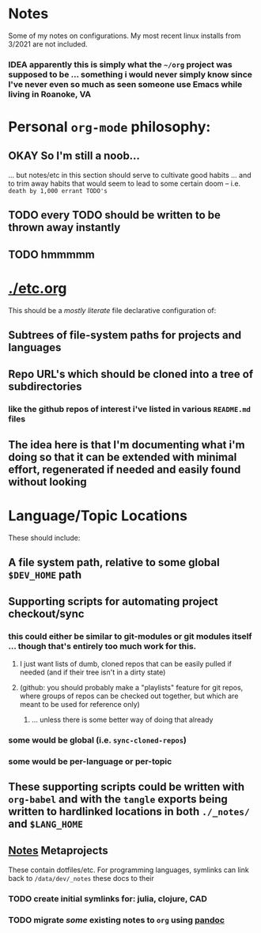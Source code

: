 * Notes

Some of my notes on configurations. My most recent linux installs from 3/2021 are not included.

*** IDEA apparently this is simply what the ~~/org~ project was supposed to be ... something i would never simply know since I've never even so much as seen someone use Emacs while living in Roanoke, VA

* Personal ~org-mode~ philosophy:

** OKAY So I'm still a noob...

... but notes/etc in this section should serve to cultivate good habits ... and to trim away habits that would seem to lead to some certain doom -- i.e. ~death by 1,000 errant TODO's~

** TODO every TODO should be written to be thrown away instantly
** TODO hmmmmm

* [[./etc.org]]

This should be a /mostly literate/ file declarative configuration of:

** Subtrees of file-system paths for projects and languages
** Repo URL's which should be cloned into a tree of subdirectories
*** like the github repos of interest i've listed in various ~README.md~ files

** The idea here is that I'm documenting what i'm doing so that it can be extended with minimal effort, regenerated if needed and easily found without looking

* Language/Topic Locations

These should include:

** A file system path, relative to some global ~$DEV_HOME~ path
** Supporting scripts for automating project checkout/sync
*** this could either be similar to git-modules or git modules itself ... though that's entirely too much work for this.
**** I just want lists of dumb, cloned repos that can be easily pulled if needed (and if their tree isn't in a dirty state)
**** (github: you should probably make a "playlists" feature for git repos, where groups of repos can be checked out together, but which are meant to be used for reference only)
***** ... unless there is some better way of doing that already
*** some would be global (i.e. ~sync-cloned-repos~)
*** some would be per-language or per-topic

** These supporting scripts could be written with ~org-babel~ and with the ~tangle~ exports being written to hardlinked locations in both ~./_notes/~ and ~$LANG_HOME~

** _Notes_ Metaprojects

These contain dotfiles/etc. For programming languages, symlinks can link back to ~/data/dev/_notes~ these docs to their

*** TODO create initial symlinks for: julia, clojure, CAD
*** TODO migrate /some/ existing notes to ~org~ using [[https://pandoc.org/installing.html][pandoc]]
